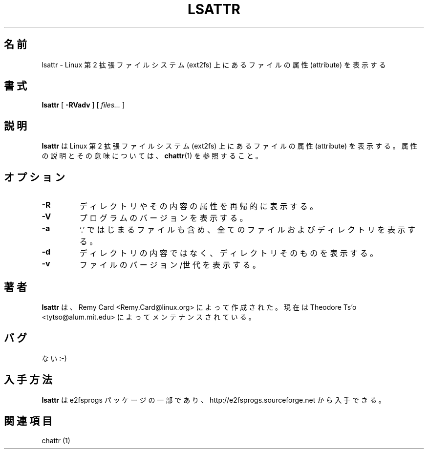.\" -*- nroff -*-
.\" 
.\" This page is a part of e2fsprogs.
.\" 
.\" Japanese Version Copyright 1998 by MATSUMOTO Shoji. All Rights Reserved.
.\" Translated Wed Mar 13 1998 by MATSUMOTO Shoji.
.\" Updated Sat 23 Oct 1999 by NAKANO Takeo <nakano@apm.seikei.ac.jp>
.\" Updated Tue 16 Nov 1999 by NAKANO Takeo
.\" Updated & Modified Tue Jul 24 07:56:57 JST 2001
.\"         by Yuichi SATO <ysato@h4.dion.ne.jp>
.\" Updated & Modified Sat Apr 17 01:37:35 JST 2004
.\"         by Yuichi SATO <ysato444@yahoo.co.jp>
.\"
.\"WORD:	attribute	属性
.\"
.TH LSATTR 1 "December 2010" "E2fsprogs version 1.41.14"
.SH 名前
lsattr \- Linux 第 2 拡張ファイルシステム (ext2fs) 上にあるファイルの
属性 (attribute) を表示する
.SH 書式
.B lsattr
[
.B \-RVadv
]
[
.I files...
]
.SH 説明
.B lsattr
は  Linux 第 2 拡張ファイルシステム (ext2fs) 上にあるファイルの
属性 (attribute) を表示する。
属性の説明とその意味については、
.BR chattr (1)
を参照すること。
.SH オプション
.TP
.B \-R
ディレクトリやその内容の属性を再帰的に表示する。
.TP
.B \-V
プログラムのバージョンを表示する。
.TP
.B \-a
`.' ではじまるファイルも含め、全てのファイルおよびディレクトリを表示する。
.TP
.B \-d
ディレクトリの内容ではなく、ディレクトリそのものを表示する。
.TP
.B \-v
ファイルのバージョン/世代を表示する。
.SH 著者
.B lsattr 
は、Remy Card <Remy.Card@linux.org> によって作成された。
現在は Theodore Ts'o <tytso@alum.mit.edu> によってメンテナンスされている。
.SH バグ
ない :-)
.SH 入手方法
.B lsattr
は e2fsprogs パッケージの一部であり、
http://e2fsprogs.sourceforge.net から入手できる。
.SH 関連項目
chattr (1)
